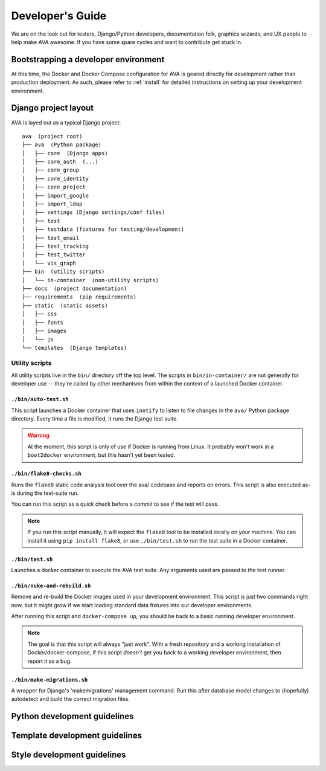 Developer's Guide
=================

We are on the look out for testers, Django/Python developers,
documentation folk, graphics wizards, and UX people to help make AVA
awesome. If you have some spare cycles and want to contribute get
stuck in.

Bootstrapping a developer environment
-------------------------------------

At this time, the Docker and Docker Compose configuration for AVA is
geared directly for development rather than production deployment. As
such, please refer to :ref:`install` for detailed instructions on
setting up your development environment.

Django project layout
---------------------

AVA is layed out as a typical Django project::

    ava  (project root)
    ├── ava  (Python package)
    │   ├── core  (Django apps)
    │   ├── core_auth  (...)
    │   ├── core_group
    │   ├── core_identity
    │   ├── core_project
    │   ├── import_google
    │   ├── import_ldap
    │   ├── settings (Django settings/conf files)
    │   ├── test
    │   ├── testdata (fixtures for testing/development)
    │   ├── test_email
    │   ├── test_tracking
    │   ├── test_twitter
    │   └── vis_graph
    ├── bin  (utility scripts)
    │   └── in-container  (non-utility scripts)
    ├── docs  (project documentation)
    ├── requirements  (pip requirements)
    ├── static  (static assets)
    │   ├── css
    │   ├── fonts
    │   ├── images
    │   └── js
    └── templates  (Django templates)

Utility scripts
...............

All utility scripts live in the ``bin/`` directory off the top
level. The scripts in ``bin/in-container/`` are not generally for
developer use -- they're called by other mechanisms from within
the context of a launched Docker container.

``./bin/auto-test.sh``
,,,,,,,,,,,,,,,,,,,,,,

This script launches a Docker container that uses ``inotify`` to
listen to file changes in the ``ava/`` Python package directory. Every
time a file is modified, it runs the Django test suite.

.. warning::

   At the moment, this script is only of use if Docker is running from
   Linux. It probably won't work in a ``boot2docker`` environment, but
   this hasn't yet been tested.

``./bin/flake8-checks.sh``
,,,,,,,,,,,,,,,,,,,,,,,,,,

Runs the ``flake8`` static code analysis tool over the ava/ codebase
and reports on errors. This script is also executed as-is during the
test-suite run.

You can run this script as a quick check before a commit to see if the
test will pass.

.. note::

   If you run this script manually, it will expect the ``flake8`` tool
   to be installed locally on your machine. You can install it using
   ``pip install flake8``, or use ``./bin/test.sh`` to run the test
   suite in a Docker container.

``./bin/test.sh``
,,,,,,,,,,,,,,,,,

Launches a docker container to execute the AVA test suite. Any arguments
used are passed to the test runner.

``./bin/nuke-and-rebuild.sh``
,,,,,,,,,,,,,,,,,,,,,,,,,,,,,

Remove and re-build the Docker images used in your development
environment. This script is just two commands right now, but it might
grow if we start loading standard data fixtures into our developer
environments.

After running this script and ``docker-compose up``, you should be back
to a basic running developer environment.

.. note::

   The goal is that this script will always "just work". With a fresh
   repository and a working installation of Docker/docker-compose, if
   this script *doesn't* get you back to a working developer
   environment, then report it as a bug.


``./bin/make-migrations.sh``
,,,,,,,,,,,,,,,,,,,,,,,,,,,,

A wrapper for Django's 'makemigrations' management command. Run this
after database model changes to (hopefully) autodetect and build the
correct migration files.

Python development guidelines
-----------------------------

Template development guidelines
-------------------------------

Style development guidelines
----------------------------
